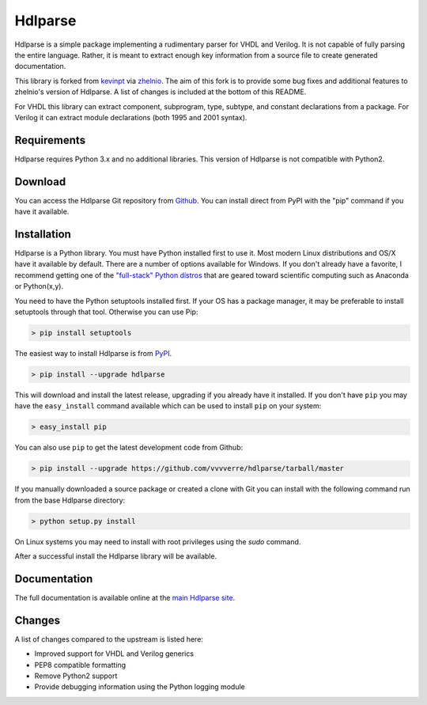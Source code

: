 
========
Hdlparse
========

Hdlparse is a simple package implementing a rudimentary parser for VHDL and Verilog. It is not capable of fully parsing the entire language. Rather, it is meant to extract enough key information from a source file to create generated documentation.

This library is forked from `kevinpt <https://github.com/kevinpt/hdlparse>`_ via `zhelnio <https://github.com/zhelnio/hdlparse>`_. The aim of this fork is to provide some bug fixes and additional features to zhelnio's version of Hdlparse. A list of changes is included at the bottom of this README.

For VHDL this library can extract component, subprogram, type, subtype, and constant declarations from a package. For Verilog it can extract module declarations (both 1995 and 2001 syntax).


Requirements
------------

Hdlparse requires Python 3.x and no additional libraries. This version of Hdlparse is not compatible with Python2.


Download
--------

You can access the Hdlparse Git repository from `Github
<https://github.com/vvvverre/hdlparse>`_. You can install direct from PyPI with the "pip"
command if you have it available.

Installation
------------

Hdlparse is a Python library. You must have Python installed first to use it. Most modern Linux distributions and OS/X have it available by default. There are a number of options available for Windows. If you don't already have a favorite, I recommend getting one of the `"full-stack" Python distros <http://www.scipy.org/install.html>`_ that are geared toward scientific computing such as Anaconda or Python(x,y).

You need to have the Python setuptools installed first. If your OS has a package manager, it may be preferable to install setuptools through that tool. Otherwise you can use Pip:

.. code-block:: sh

  > pip install setuptools

The easiest way to install Hdlparse is from `PyPI <https://pypi.python.org/pypi/hdlparse>`_.

.. code-block:: sh

  > pip install --upgrade hdlparse

This will download and install the latest release, upgrading if you already have it installed. If you don't have ``pip`` you may have the ``easy_install`` command available which can be used to install ``pip`` on your system:

.. code-block:: sh

  > easy_install pip


You can also use ``pip`` to get the latest development code from Github:

.. code-block:: sh

  > pip install --upgrade https://github.com/vvvverre/hdlparse/tarball/master

If you manually downloaded a source package or created a clone with Git you can install with the following command run from the base Hdlparse directory:

.. code-block:: sh

  > python setup.py install

On Linux systems you may need to install with root privileges using the *sudo* command.

After a successful install the Hdlparse library will be available.


Documentation
-------------

The full documentation is available online at the `main Hdlparse site
<http://kevinpt.github.io/hdlparse/>`_.


Changes
-------

A list of changes compared to the upstream is listed here:

* Improved support for VHDL and Verilog generics
* PEP8 compatible formatting
* Remove Python2 support
* Provide debugging information using the Python logging module
